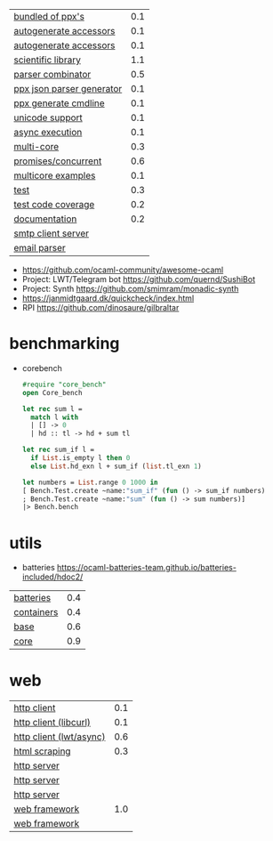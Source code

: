 |---------------------------+-----|
| [[https://github.com/janestreet/ppx_jane][bundled of ppx's]]          | 0.1 |
| [[https://github.com/janestreet/ppx_fields_conv][autogenerate accessors]]    | 0.1 |
| [[https://github.com/janestreet/fieldslib][autogenerate accessors]]    | 0.1 |
|---------------------------+-----|
| [[https://github.com/owlbarn/owl][scientific library]]        | 1.1 |
| [[https://github.com/inhabitedtype/angstrom][parser combinator]]         | 0.5 |
| [[https://github.com/ocaml-ppx/ppx_deriving_yojson][ppx json parser generator]] | 0.1 |
| [[https://github.com/hammerlab/ppx_deriving_cmdliner][ppx generate cmdline]]      | 0.1 |
| [[https://github.com/yoriyuki/Camomile][unicode support]]           | 0.1 |
|---------------------------+-----|
| [[https://github.com/janestreet/async][async execution]]           | 0.1 |
| [[https://github.com/ocaml-multicore/eio][multi-core]]                | 0.3 |
| [[https://github.com/ocsigen/lwt][promises/concurrent]]       | 0.6 |
| [[https://github.com/ocaml-multicore/awesome-multicore-ocaml][multicore examples]]        | 0.1 |
|---------------------------+-----|
| [[https://github.com/mirage/alcotest][test]]                      | 0.3 |
| [[https://github.com/aantron/bisect_ppx][test code coverage]]        | 0.2 |
| [[https://github.com/ocaml/odoc][documentation]]             | 0.2 |
|---------------------------+-----|
| [[https://github.com/janestreet/async_smtp][smtp client server]]        |     |
| [[https://github.com/janestreet/email_message][email parser]]              |     |
|---------------------------+-----|
- https://github.com/ocaml-community/awesome-ocaml
- Project: LWT/Telegram bot https://github.com/quernd/SushiBot
- Project: Synth https://github.com/smimram/monadic-synth
- https://janmidtgaard.dk/quickcheck/index.html
- RPI https://github.com/dinosaure/gilbraltar
* benchmarking

- corebench
  #+begin_src ocaml
    #require "core_bench"
    open Core_bench

    let rec sum l =
      match l with
      | [] -> 0
      | hd :: tl -> hd + sum tl

    let rec sum_if l =
      if List.is_empty l then 0
      else List.hd_exn l + sum_if (list.tl_exn 1)

    let numbers = List.range 0 1000 in
    [ Bench.Test.create ~name:"sum_if" (fun () -> sum_if numbers)
    ; Bench.Test.create ~name:"sum" (fun () -> sum numbers)]
    |> Bench.bench
  #+end_src

* utils
- batteries https://ocaml-batteries-team.github.io/batteries-included/hdoc2/
|------------+-----|
| [[https://github.com/ocaml-batteries-team/batteries-included][batteries]]  | 0.4 |
| [[https://github.com/c-cube/ocaml-containers][containers]] | 0.4 |
| [[https://github.com/janestreet/base][base]]       | 0.6 |
| [[https://github.com/janestreet/core][core]]       | 0.9 |
|------------+-----|
* web
|-------------------------+-----|
| [[https://github.com/anmonteiro/piaf][http client]]             | 0.1 |
| [[https://github.com/ygrek/ocurl][http client (libcurl)]]   | 0.1 |
| [[https://github.com/mirage/ocaml-cohttp][http client (lwt/async)]] | 0.6 |
| [[https://aantron.github.io/lambdasoup/][html scraping]]           | 0.3 |
|-------------------------+-----|
| [[https://github.com/inhabitedtype/ocaml-webmachine][http server]]             |     |
| [[https://github.com/mirage/ocaml-cohttp][http server]]             |     |
| [[https://github.com/dinosaure/multipart_form][http server]]             |     |
|-------------------------+-----|
| [[https://github.com/aantron/dream][web framework]]           | 1.0 |
| [[https://aantron.github.io/dream/][web framework]]           |     |
|-------------------------+-----|
